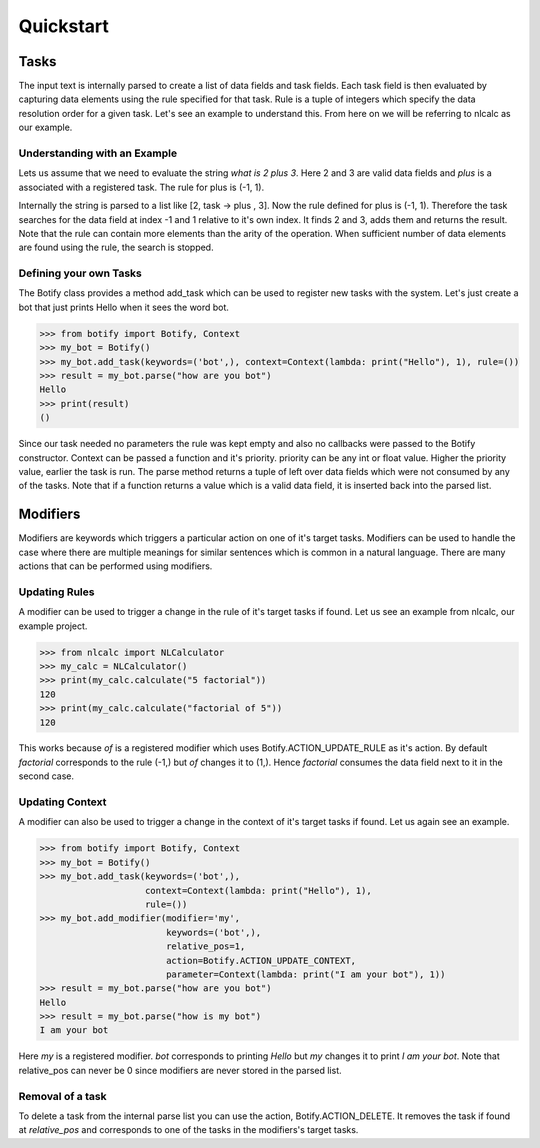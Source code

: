************************************************************************* 
Quickstart
*************************************************************************

=========================================================================
Tasks
=========================================================================

The input text is internally parsed to create a list of data fields and
task fields. Each task field is then evaluated by capturing data elements
using the rule specified for that task. Rule is a tuple of integers which
specify the data resolution order for a given task. Let's see an example
to understand this. From here on we will be referring to nlcalc as our example.


-------------------------------------------------------------------------
Understanding with an Example
-------------------------------------------------------------------------

Lets us assume that we need to evaluate the string `what is 2 plus 3`.
Here 2 and 3 are valid data fields and `plus` is a associated with a
registered task. The rule for plus is (-1, 1).

Internally the string is parsed to a list like [2, task -> plus , 3]. Now
the rule defined for plus is (-1, 1). Therefore the task searches for the
data field at index -1 and 1 relative to it's own index. It finds 2 and
3, adds them and returns the result. Note that the rule can contain more
elements than the arity of the operation. When sufficient number of data
elements are found using the rule, the search is stopped.

-------------------------------------------------------------------------
Defining your own Tasks
-------------------------------------------------------------------------

The Botify class provides a method add_task which can be used to register
new tasks with the system. Let's just create a bot that just prints Hello
when it sees the word bot.

.. code:: python
   
   >>> from botify import Botify, Context
   >>> my_bot = Botify()
   >>> my_bot.add_task(keywords=('bot',), context=Context(lambda: print("Hello"), 1), rule=())
   >>> result = my_bot.parse("how are you bot")
   Hello
   >>> print(result)
   ()
   
Since our task needed no parameters the rule was kept empty and also no
callbacks were passed to the Botify constructor. Context can be passed a
function and it's priority. priority can be any int or float value.
Higher the priority value, earlier the task is run. The parse method returns
a tuple of left over data fields which were not consumed by any of the tasks.
Note that if a function returns a value which is a valid data field, it is
inserted back into the parsed list.


=========================================================================
Modifiers
=========================================================================

Modifiers are keywords which triggers a particular action on one of
it's target tasks. Modifiers can be used to handle the case where there are
multiple meanings for similar sentences which is common in a natural language.
There are many actions that can be performed using modifiers.

-------------------------------------------------------------------------
Updating Rules
-------------------------------------------------------------------------

A modifier can be used to trigger a change in the rule of it's target
tasks if found. Let us see an example from nlcalc, our example project.

.. code:: python

   >>> from nlcalc import NLCalculator
   >>> my_calc = NLCalculator()
   >>> print(my_calc.calculate("5 factorial"))
   120
   >>> print(my_calc.calculate("factorial of 5"))
   120
   
This works because `of` is a registered modifier which uses
Botify.ACTION_UPDATE_RULE as it's action. By default `factorial`
corresponds to the rule (-1,) but `of` changes it to (1,). Hence
`factorial` consumes the data field next to it in the second case.
   
-------------------------------------------------------------------------
Updating Context
-------------------------------------------------------------------------

A modifier can also be used to trigger a change in the context of it's
target tasks if found. Let us again see an example.

.. code:: python

   >>> from botify import Botify, Context
   >>> my_bot = Botify()
   >>> my_bot.add_task(keywords=('bot',),
                       context=Context(lambda: print("Hello"), 1),
                       rule=())
   >>> my_bot.add_modifier(modifier='my', 
                           keywords=('bot',),
                           relative_pos=1,
                           action=Botify.ACTION_UPDATE_CONTEXT,
                           parameter=Context(lambda: print("I am your bot"), 1))
   >>> result = my_bot.parse("how are you bot")
   Hello
   >>> result = my_bot.parse("how is my bot")
   I am your bot
   
Here `my` is a registered modifier. `bot` corresponds to printing `Hello`
but `my` changes it to print `I am your bot`. Note that relative_pos can never be
0 since modifiers are never stored in the parsed list.

-------------------------------------------------------------------------
Removal of a task
-------------------------------------------------------------------------

To delete a task from the internal parse list you can use the action, 
Botify.ACTION_DELETE. It removes the task if found at `relative_pos`
and corresponds to one of the tasks in the modifiers's target tasks.